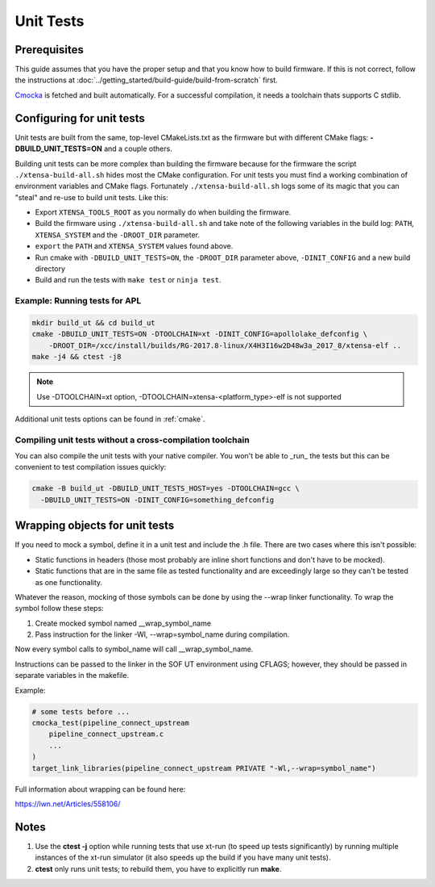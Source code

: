 .. _unit_tests:

Unit Tests
##########

Prerequisites
*************

This guide assumes that you have the proper setup and that you know how to build firmware. If this is not correct, follow the instructions at :doc:`../getting_started/build-guide/build-from-scratch` first.

`Cmocka <https://cmocka.org/>`_ is fetched and built automatically.
For a successful compilation, it needs a toolchain thats supports C stdlib.

Configuring for unit tests
**************************

Unit tests are built from the same, top-level CMakeLists.txt as the
firmware but with different CMake flags: **-DBUILD_UNIT_TESTS=ON** and a
couple others.

Building unit tests can be more complex than building the firmware
because for the firmware the script ``./xtensa-build-all.sh`` hides most
the CMake configuration. For unit tests you must find a working
combination of environment variables and CMake flags. Fortunately
``./xtensa-build-all.sh`` logs some of its magic that you can "steal"
and re-use to build unit tests. Like this:

- Export ``XTENSA_TOOLS_ROOT`` as you normally do when building the
  firmware.
- Build the firmware using ``./xtensa-build-all.sh`` and take note of the
  following variables in the build log: ``PATH``, ``XTENSA_SYSTEM`` and
  the ``-DROOT_DIR`` parameter.
- ``export`` the ``PATH`` and ``XTENSA_SYSTEM`` values found above.
- Run cmake with ``-DBUILD_UNIT_TESTS=ON``, the ``-DROOT_DIR`` parameter above,
  ``-DINIT_CONFIG`` and a new build directory
- Build and run the tests with ``make test`` or ``ninja test``.

Example: Running tests for APL
==============================

.. code-block:: bash

   mkdir build_ut && cd build_ut
   cmake -DBUILD_UNIT_TESTS=ON -DTOOLCHAIN=xt -DINIT_CONFIG=apollolake_defconfig \
       -DROOT_DIR=/xcc/install/builds/RG-2017.8-linux/X4H3I16w2D48w3a_2017_8/xtensa-elf ..
   make -j4 && ctest -j8

.. note::

   Use -DTOOLCHAIN=xt option, -DTOOLCHAIN=xtensa-<platform_type>-elf is not supported

Additional unit tests options can be found in :ref:`cmake`.

Compiling unit tests without a cross-compilation toolchain
==========================================================

You can also compile the unit tests with your native compiler. You won't
be able to _run_ the tests but this can be convenient to test
compilation issues quickly:

.. code-block:: bash

   cmake -B build_ut -DBUILD_UNIT_TESTS_HOST=yes -DTOOLCHAIN=gcc \
     -DBUILD_UNIT_TESTS=ON -DINIT_CONFIG=something_defconfig


Wrapping objects for unit tests
*******************************

If you need to mock a symbol, define it in a unit test and include the .h file. There are two cases where this isn't possible:

* Static functions in headers (those most probably are inline short functions
  and don't have to be mocked).

*	Static functions that are in the same file as tested functionality and are
	exceedingly large so they can't be tested as one functionality.

Whatever the reason, mocking of those symbols can be done by using the --wrap linker functionality. To wrap the symbol follow these steps:

#. Create mocked symbol named __wrap_symbol_name

#. Pass instruction for the linker -Wl, --wrap=symbol_name during compilation.

Now every symbol calls to symbol_name will call __wrap_symbol_name.

Instructions can be passed to the linker in the SOF UT environment using
CFLAGS; however, they should be passed in separate variables in the makefile.

Example:

.. code-block:: cmake

   # some tests before ...
   cmocka_test(pipeline_connect_upstream
       pipeline_connect_upstream.c
       ...
   )
   target_link_libraries(pipeline_connect_upstream PRIVATE "-Wl,--wrap=symbol_name")

Full information about wrapping can be found here:

https://lwn.net/Articles/558106/

Notes
*****

#. Use the **ctest -j** option while running tests that use xt-run
   (to speed up tests significantly) by running multiple instances of the
   xt-run simulator (it also speeds up the build if you have many unit tests).

#. **ctest** only runs unit tests; to rebuild them, you have to explicitly
   run **make**.

